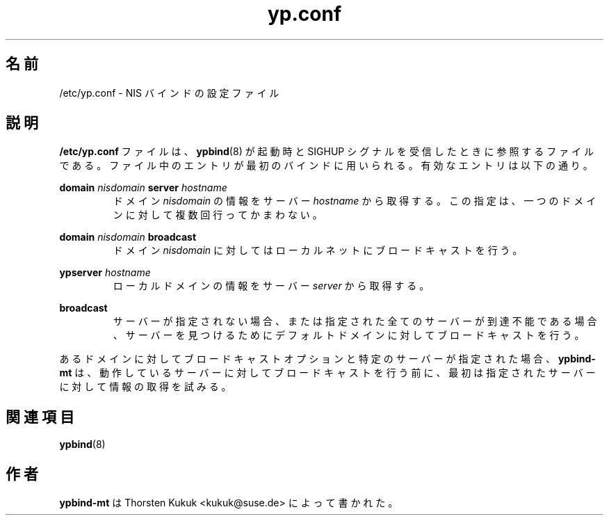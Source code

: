 .\" -*- nroff -*-
.\" Copyright 1998, 1999, 2002 Thorsten Kukuk <kukuk@suse.de>
.\"
.\" This file is part of ypbind-mt.
.\"
.\" ypbind-mt is free software; you can redistribute it and/or
.\" modify it under the terms of the GNU General Public License as
.\" published by the Free Software Foundation; either version 2 of the
.\" License, or (at your option) any later version.
.\"
.\" ypbind-mt is distributed in the hope that it will be useful,
.\" but WITHOUT ANY WARRANTY; without even the implied warranty of
.\" MERCHANTABILITY or FITNESS FOR A PARTICULAR PURPOSE.  See the GNU
.\" General Public License for more details.
.\"
.\" You should have received a copy of the GNU General Public
.\" License along with ypbind-mt; see the file COPYING.  If not,
.\" write to the Free Software Foundation, Inc., 59 Temple Place - Suite 330,
.\" Boston, MA 02111-1307, USA.
.\"
.\"*******************************************************************
.\"
.\" This file was generated with po4a. Translate the source file.
.\"
.\"*******************************************************************
.\"
.\" Japanese Version Copyright (c) 1999 NAKANO Takeo all rights reserved.
.\" Translated Tue Sep 14 1999 by NAKANO Takeo <nakano@apm.seikei.ac.jp>
.\" Updated Fri Oct 22 1999 by NAKANO Takeo
.\" Updated & Modified Tue Feb 24 02:01:02 JST 2004
.\"         by Yuichi SATO <ysato444@yahoo.co.jp>
.\"
.TH yp.conf 5 "April 2002" "ypbind\-mt Version 1.16" 
.SH 名前
/etc/yp.conf \- NIS バインドの設定ファイル
.SH 説明
\fB/etc/yp.conf\fP ファイルは、 \fBypbind\fP(8)  が起動時と SIGHUP シグナルを受信したときに参照するファイルである。
ファイル中のエントリが最初のバインドに用いられる。 有効なエントリは以下の通り。

\fBdomain\fP \fInisdomain\fP \fBserver\fP \fIhostname\fP
.RS
ドメイン \fInisdomain\fP の情報をサーバー \fIhostname\fP から取得する。 この指定は、一つのドメインに対して複数回行ってかまわない。
.RE

\fBdomain\fP \fInisdomain\fP \fBbroadcast\fP
.RS
ドメイン \fInisdomain\fP に対してはローカルネットにブロードキャストを行う。
.RE

\fBypserver\fP \fIhostname\fP
.RS
ローカルドメインの情報をサーバー \fIserver\fP から取得する。
.RE

\fBbroadcast\fP
.RS
サーバーが指定されない場合、 または指定された全てのサーバーが到達不能である場合、 サーバーを見つけるためにデフォルトドメインに対して
ブロードキャストを行う。
.RE

あるドメインに対してブロードキャストオプションと 特定のサーバーが指定された場合、 \fBypbind\-mt\fP
は、動作しているサーバーに対してブロードキャストを行う前に、 最初は指定されたサーバーに対して情報の取得を試みる。
.SH 関連項目
\fBypbind\fP(8)
.SH 作者
\fBypbind\-mt\fP は Thorsten Kukuk <kukuk@suse.de> によって書かれた。

